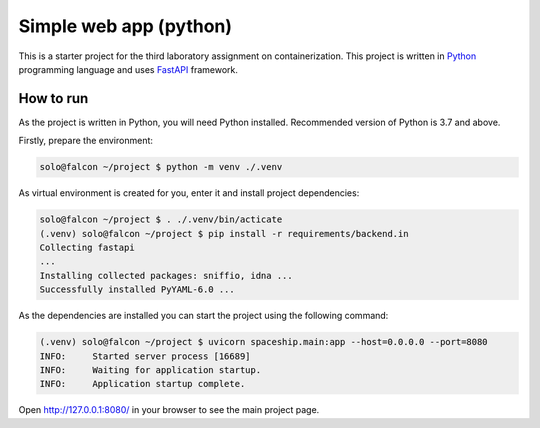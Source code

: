 =======================
Simple web app (python)
=======================

This is a starter project for the third laboratory assignment on containerization.
This project is written in `Python <https://www.python.org/>`_ programming
language and uses `FastAPI <https://fastapi.tiangolo.com/>`_ framework.

How to run
==========

As the project is written in Python, you will need Python installed.
Recommended version of Python is 3.7 and above.

Firstly, prepare the environment:

.. code-block:: console

   solo@falcon ~/project $ python -m venv ./.venv

As virtual environment is created for you, enter it and install project
dependencies:

.. code-block:: console

   solo@falcon ~/project $ . ./.venv/bin/acticate
   (.venv) solo@falcon ~/project $ pip install -r requirements/backend.in
   Collecting fastapi
   ...
   Installing collected packages: sniffio, idna ...
   Successfully installed PyYAML-6.0 ...

As the dependencies are installed you can start the project using the following
command:

.. code-block:: console

   (.venv) solo@falcon ~/project $ uvicorn spaceship.main:app --host=0.0.0.0 --port=8080
   INFO:     Started server process [16689]
   INFO:     Waiting for application startup.
   INFO:     Application startup complete.

Open http://127.0.0.1:8080/ in your browser to see the main project page.
